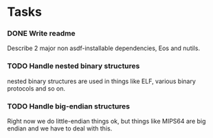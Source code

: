 * Tasks

*** DONE Write readme
    CLOSED: [2010-05-08 Sat 02:30]
    :LOGBOOK:
    - State "DONE"       from "TODO"       [2010-05-08 Sat 02:28]
    :END:
    Describe 2 major non asdf-installable dependencies, Eos and nutils.

*** TODO Handle nested binary structures
    nested binary structures are used in things like ELF, various binary
    protocols and so on.

*** TODO Handle big-endian structures
    Right now we do little-endian things ok, but things like MIPS64 are
    big endian and we have to deal with this.




